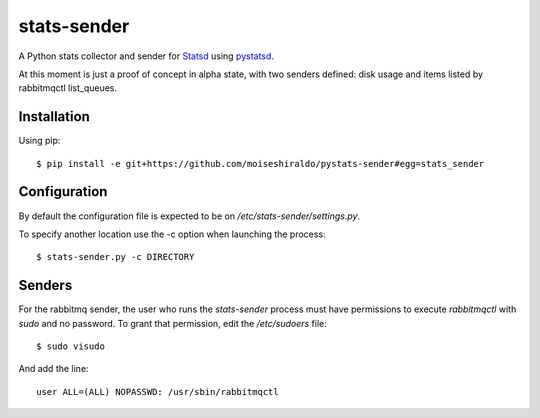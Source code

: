 ======================
stats-sender
======================

A Python stats collector and sender for Statsd_ using pystatsd_.

At this moment is just a proof of concept in alpha state, with two senders defined:
disk usage and items listed by rabbitmqctl list_queues.



Installation
============

Using pip::

    $ pip install -e git+https://github.com/moiseshiraldo/pystats-sender#egg=stats_sender



Configuration
=============

By default the configuration file is expected to be on */etc/stats-sender/settings.py*.

To specify another location use the -c option when launching the process::

    $ stats-sender.py -c DIRECTORY


Senders
=======

For the rabbitmq sender, the user who runs the *stats-sender* process must have permissions
to execute *rabbitmqctl* with *sudo* and no password. To grant that permission, edit the
*/etc/sudoers* file::

    $ sudo visudo

And add the line::

    user ALL=(ALL) NOPASSWD: /usr/sbin/rabbitmqctl
    
.. _Statsd: https://github.com/etsy/statsd
.. _pystatsd: https://github.com/jsocol/pystatsd